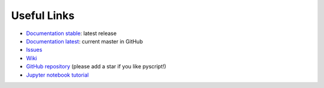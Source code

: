 Useful Links
============

-  `Documentation stable <https://hacs-pyscript.readthedocs.io/en/stable>`__: latest release
-  `Documentation latest <https://hacs-pyscript.readthedocs.io/en/latest>`__: current master in GitHub
-  `Issues <https://github.com/custom-components/pyscript/issues>`__
-  `Wiki <https://github.com/custom-components/pyscript/wiki>`__
-  `GitHub repository <https://github.com/custom-components/pyscript>`__ (please add a star if you like pyscript!)
-  `Jupyter notebook
   tutorial <https://nbviewer.jupyter.org/github/craigbarratt/hass-pyscript-jupyter/blob/master/pyscript_tutorial.ipynb>`__
